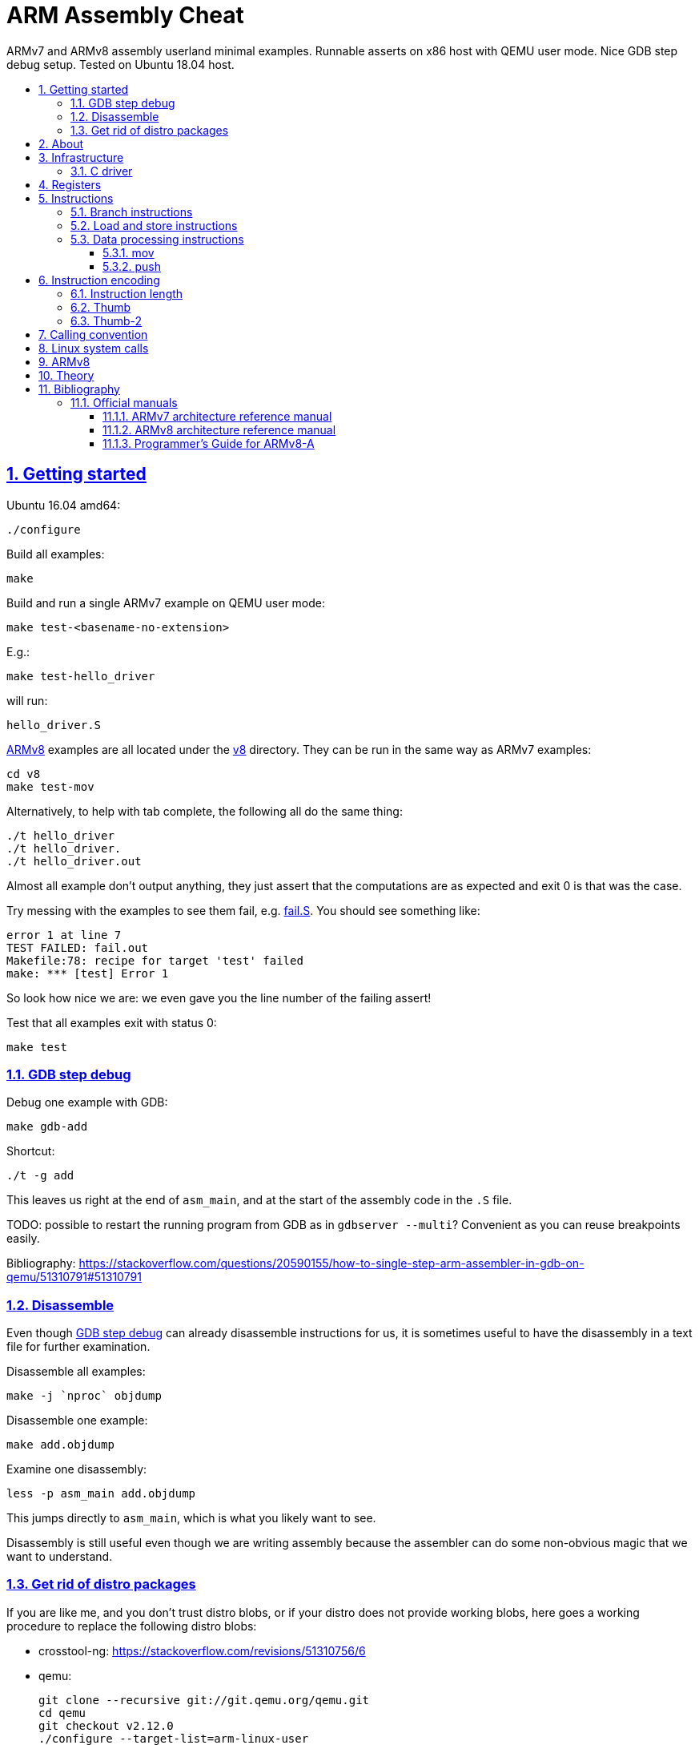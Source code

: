 = ARM Assembly Cheat
:idprefix:
:idseparator: -
:sectanchors:
:sectlinks:
:sectnumlevels: 6
:sectnums:
:toc: macro
:toclevels: 6
:toc-title:

ARMv7 and ARMv8 assembly userland minimal examples. Runnable asserts on x86 host with QEMU user mode. Nice GDB step debug setup. Tested on Ubuntu 18.04 host.

toc::[]

== Getting started

Ubuntu 16.04 amd64:

....
./configure
....

Build all examples:

....
make
....

Build and run a single ARMv7 example on QEMU user mode:

....
make test-<basename-no-extension>
....

E.g.:

....
make test-hello_driver
....

will run:

....
hello_driver.S
....

<<armv8>> examples are all located under the link:v8[] directory. They can be run in the same way as ARMv7 examples:

....
cd v8
make test-mov
....

Alternatively, to help with tab complete, the following all do the same thing:

....
./t hello_driver
./t hello_driver.
./t hello_driver.out
....

Almost all example don't output anything, they just assert that the computations are as expected and exit 0 is that was the case.

Try messing with the examples to see them fail, e.g. link:fail.S[]. You should see something like:

....
error 1 at line 7
TEST FAILED: fail.out
Makefile:78: recipe for target 'test' failed
make: *** [test] Error 1
....

So look how nice we are: we even gave you the line number of the failing assert!

Test that all examples exit with status 0:

....
make test
....

=== GDB step debug

Debug one example with GDB:

....
make gdb-add
....

Shortcut:

....
./t -g add
....

This leaves us right at the end of `asm_main`, and at the start of the assembly code in the `.S` file.

TODO: possible to restart the running program from GDB as in `gdbserver --multi`? Convenient as you can reuse breakpoints easily.

Bibliography: https://stackoverflow.com/questions/20590155/how-to-single-step-arm-assembler-in-gdb-on-qemu/51310791#51310791

=== Disassemble

Even though <<gdb-step-debug>> can already disassemble instructions for us, it is sometimes useful to have the disassembly in a text file for further examination.

Disassemble all examples:

....
make -j `nproc` objdump
....

Disassemble one example:

....
make add.objdump
....

Examine one disassembly:

....
less -p asm_main add.objdump
....

This jumps directly to `asm_main`, which is what you likely want to see.

Disassembly is still useful even though we are writing assembly because the assembler can do some non-obvious magic that we want to understand.

=== Get rid of distro packages

If you are like me, and you don't trust distro blobs, or if your distro does not provide working blobs, here goes a working procedure to replace the following distro blobs:

* crosstool-ng: https://stackoverflow.com/revisions/51310756/6
* qemu:
+
....
git clone --recursive git://git.qemu.org/qemu.git
cd qemu
git checkout v2.12.0
./configure --target-list=arm-linux-user
make -j`nproc`
....

Then build and run with:

....
make \
  CTNG=crosstool-ng/.build/ct_prefix \
  PREFIX=arm-cortex_a15-linux-gnueabihf \
  QEMU_EXE=arm-linux-user/qemu-arm \
  test \
;
....

Ideally we should just add submodules here and automate from there, but I've done that like 5 times this month and I'm lazy now.

== About

Top level examples target the armv7 ISA (32-bit). New AArch64 features will be put in subdirectory.

`qemu-arm-static` is used for emulation. It translates ARM to x86, and forwards system calls to the kernel.

OS portability is achieved with the C standard library which makes system calls for us.

Non OS portable examples will be clearly labeled with their OS.

== Infrastructure

These examples show how our tooling works:

. link:fail.S[]
. link:hello_driver.S[]
. link:hello_common.S[]

=== C driver

We link all examples agains a C program: link:main.c[]. Sample simplified commands:

....
arm-linux-gnueabihf-gcc -c -o 'main.o' 'main.c'
arm-linux-gnueabihf-gcc -c -o 'sub.o' 'sub.S'
arm-linux-gnueabihf-gcc -o 'sub.out' 'sub.o' main.o
....

The C driver then just calls `asm_main`, which each `.S` example implements.

This allows us to easily use the C standard libray portably: from the point of view of GCC, everything looks like a regular C program, which does the required glibc initialization before `main()`.

== Registers

Examples: link:regs.S[]

Bibliography: [[armarm7]] A2.3 "ARM core registers".

== Instructions

Grouping loosely based on that of the [[armarm7]] Chapter A4 "The Instruction Sets".

=== Branch instructions

. link:b.S[]
. link:beq.S[]
. link:bl.S[]

`B` stores PC offsets in 24 bits. The destination must be a multiple of 4, which is easy since all instructions are 4 bytes.

This allows for 26 bit long jumps, that is 64 MiB.

TODO: what happens if we want to jump longer than that?

=== Load and store instructions

In ARM, there are only two instruction families that do memory access: `ldr` and `str`:

Examples:

* link:ldr.S[]
* link:str.S[]

Everything else works on register and immediates.

This is part of the RISC-y beauty of the ARM instruction set, unlike x86 in which several operations can read from memory, and helps to predict how to optimize for a given CPU pipeline.

=== Data processing instructions

. link:add.S[]
. link:and.S[]
. link:mul.S[]
. link:sub.S[]

==== mov

Move an immediate to a register.

Example: link:mov.S[]

Since every instruction <<instruction-length,has a fixed 4 byte size>>, there is not enough space to encode arbitrary 32-bit immediates in a single instruction, since some of the bits are needed to actually encode the instruction itself.

The solutions to this problem are mentioned at:

* https://stackoverflow.com/questions/38689886/loading-32-bit-values-to-a-register-in-arm-assembly
* https://community.arm.com/processors/b/blog/posts/how-to-load-constants-in-assembly-for-arm-architecture

Summary of solutions:

* `movw` and `movt`
* place it in memory. But then how to load the address, which is also a 32-bit value?
** use pc-relative addressing if the memory is close enough
** use `orr` encodable shifted immediates

The blog article summarizes nicely which immediates can be encoded and the design rationale:

____
An Operand 2 immediate must obey the following rule to fit in the instruction: an 8-bit value rotated right by an even number of bits between 0 and 30 (inclusive). This allows for constants such as 0xFF (0xFF rotated right by 0), 0xFF00 (0xFF rotated right by 24) or 0xF000000F (0xFF rotated right by 4).

In software - especially in languages like C - constants tend to be small. When they are not small they tend to be bit masks. Operand 2 immediates provide a reasonable compromise between constant coverage and encoding space; most common constants can be encoded directly.
____

Assemblers however support magic memory allocations which may hide what is truly going on: https://stackoverflow.com/questions/14046686/why-use-ldr-over-mov-or-vice-versa-in-arm-assembly Always ask your friendly disassembly for a good confirmation.

==== push

. link:push.S[]

== Instruction encoding

=== Instruction length

Every ARMv7 instruction is 4 bytes long.

This RISC-y design likely makes processor design easier and allows for certain optimizations, at the cost of slightly more complex assembly. Totally worth it.

<<Thumb>> is an alternative encoding.

=== Thumb

Variable bit encoding where instructions are either 4 or 2 bytes.

In general cannot encode conditional instructions, but <<thumb-2>> can.

Example:

....
make test-thumb
....

Outcome: it does not blow up.

Source:

* link:driver_thumb.c[]
* link:thumb.S[]

https://stackoverflow.com/questions/28669905/what-is-the-difference-between-the-arm-thumb-and-thumb-2-instruction-encodings

=== Thumb-2

Newer version of thumb that allows encoding almost all instructions, TODO example.

http://infocenter.arm.com/help/index.jsp?topic=/com.arm.doc.dui0471i/CHDFEDDB.html

== Calling convention

Call C standard library functions from assembly:

....
make test-c_from_arm
....

Output:

....
hello puts
hello printf 12345678
....

Source: link:c_from_arm.S[]

Don't forget that stack must be 8 byte aligned.

Bibliography: http://stackoverflow.com/questions/8422287/calling-c-functions-from-arm-assembly

== Linux system calls

Do a `write` and `exit` raw Linux system calls:

....
make -C linux
....

Outcome:

....
hello world
....

Source: link:linux/hello.S[].

Unlike most our other examples, which use the C standard library for portability, this one can only be run on Linux.

== ARMv8

TODO I'm setting this up now, but it is segfaulting. Almost there I think.

In this repository we will document only points where ARMv8 differs from ARMv7 behaviour: so you should likely learn ARMv7 first.

ARMv8 is the 64 bit version of the ARM architecture.

It has two states:

* AArch32: 32-bit legacy compatibility mode, similar to ARMv7
* AArch64: 64-bit mode, the main mode of operation

Great summary of differences from AArch32: <https://en.wikipedia.org/wiki/ARM_architecture#AArch64_features>

== Theory

. link:how-to-play-with-arm.md[How to play with ARM]
. link:introduction.md[Introduction]
. link:versions.md[Versions]
. link:calling-conventions.md[Calling conventions]
. link:extensions.md[Extensions]
.. link:thumb.md[Thumb]
. link:vs-x86.md[Vs x86]
. link:compilers.md[Compilers]
. link:free-implementations.md[Free implementations]
. link:gas.md[GAS]
. link:flags.md[Flags]
. link:system-programming.md[System programming]
. link:isa-documentation.md[ISA documentation]
. link:glossary.md[Glossary]

== Bibliography

ISA quick references can be found in some places however:

- <https://web.archive.org/web/20161009122630/http://infocenter.arm.com/help/topic/com.arm.doc.qrc0001m/QRC0001_UAL.pdf>

Getting started tutorials:

* http://www.davespace.co.uk/arm/introduction-to-arm/
* https://azeria-labs.com/writing-arm-assembly-part-1/

=== Official manuals

The official manuals were stored in http://infocenter.arm.com but as of 2017 they started to slowly move to link:https://developer.arm.com[].

Each revision of a document has a "ARM DDI" unique document identifier.

The "ARM Architecture Reference Manuals" are the official canonical ISA documentation document. In this repository, we always reference the following revisions:

Bibliography: https://www.quora.com/Where-can-I-find-the-official-documentation-of-ARM-instruction-set-architectures-ISAs

[[armarm7]]
==== ARMv7 architecture reference manual

ARMv7: https://developer.arm.com/products/architecture/a-profile/docs/ddi0406/latest/arm-architecture-reference-manual-armv7-a-and-armv7-r-edition

We use: DDI 0406C.d: https://static.docs.arm.com/ddi0406/cd/DDI0406C_d_armv7ar_arm.pdf?_ga=2.64816815.1086219598.1531250756-677810532.1526807026

[[armarm8]]
==== ARMv8 architecture reference manual

https://developer.arm.com/docs/ddi0487/latest/arm-architecture-reference-manual-armv8-for-armv8-a-architecture-profile

We use: ARM DDI 0487C.a: https://static.docs.arm.com/ddi0487/ca/DDI0487C_a_armv8_arm.pdf

==== Programmer’s Guide for ARMv8-A

https://developer.arm.com/docs/den0024/latest/preface

A more terse human readable introduction to the ARM architecture than the reference manuals.

We use: DEN0024A https://static.docs.arm.com/den0024/a/DEN0024A_v8_architecture_PG.pdf
